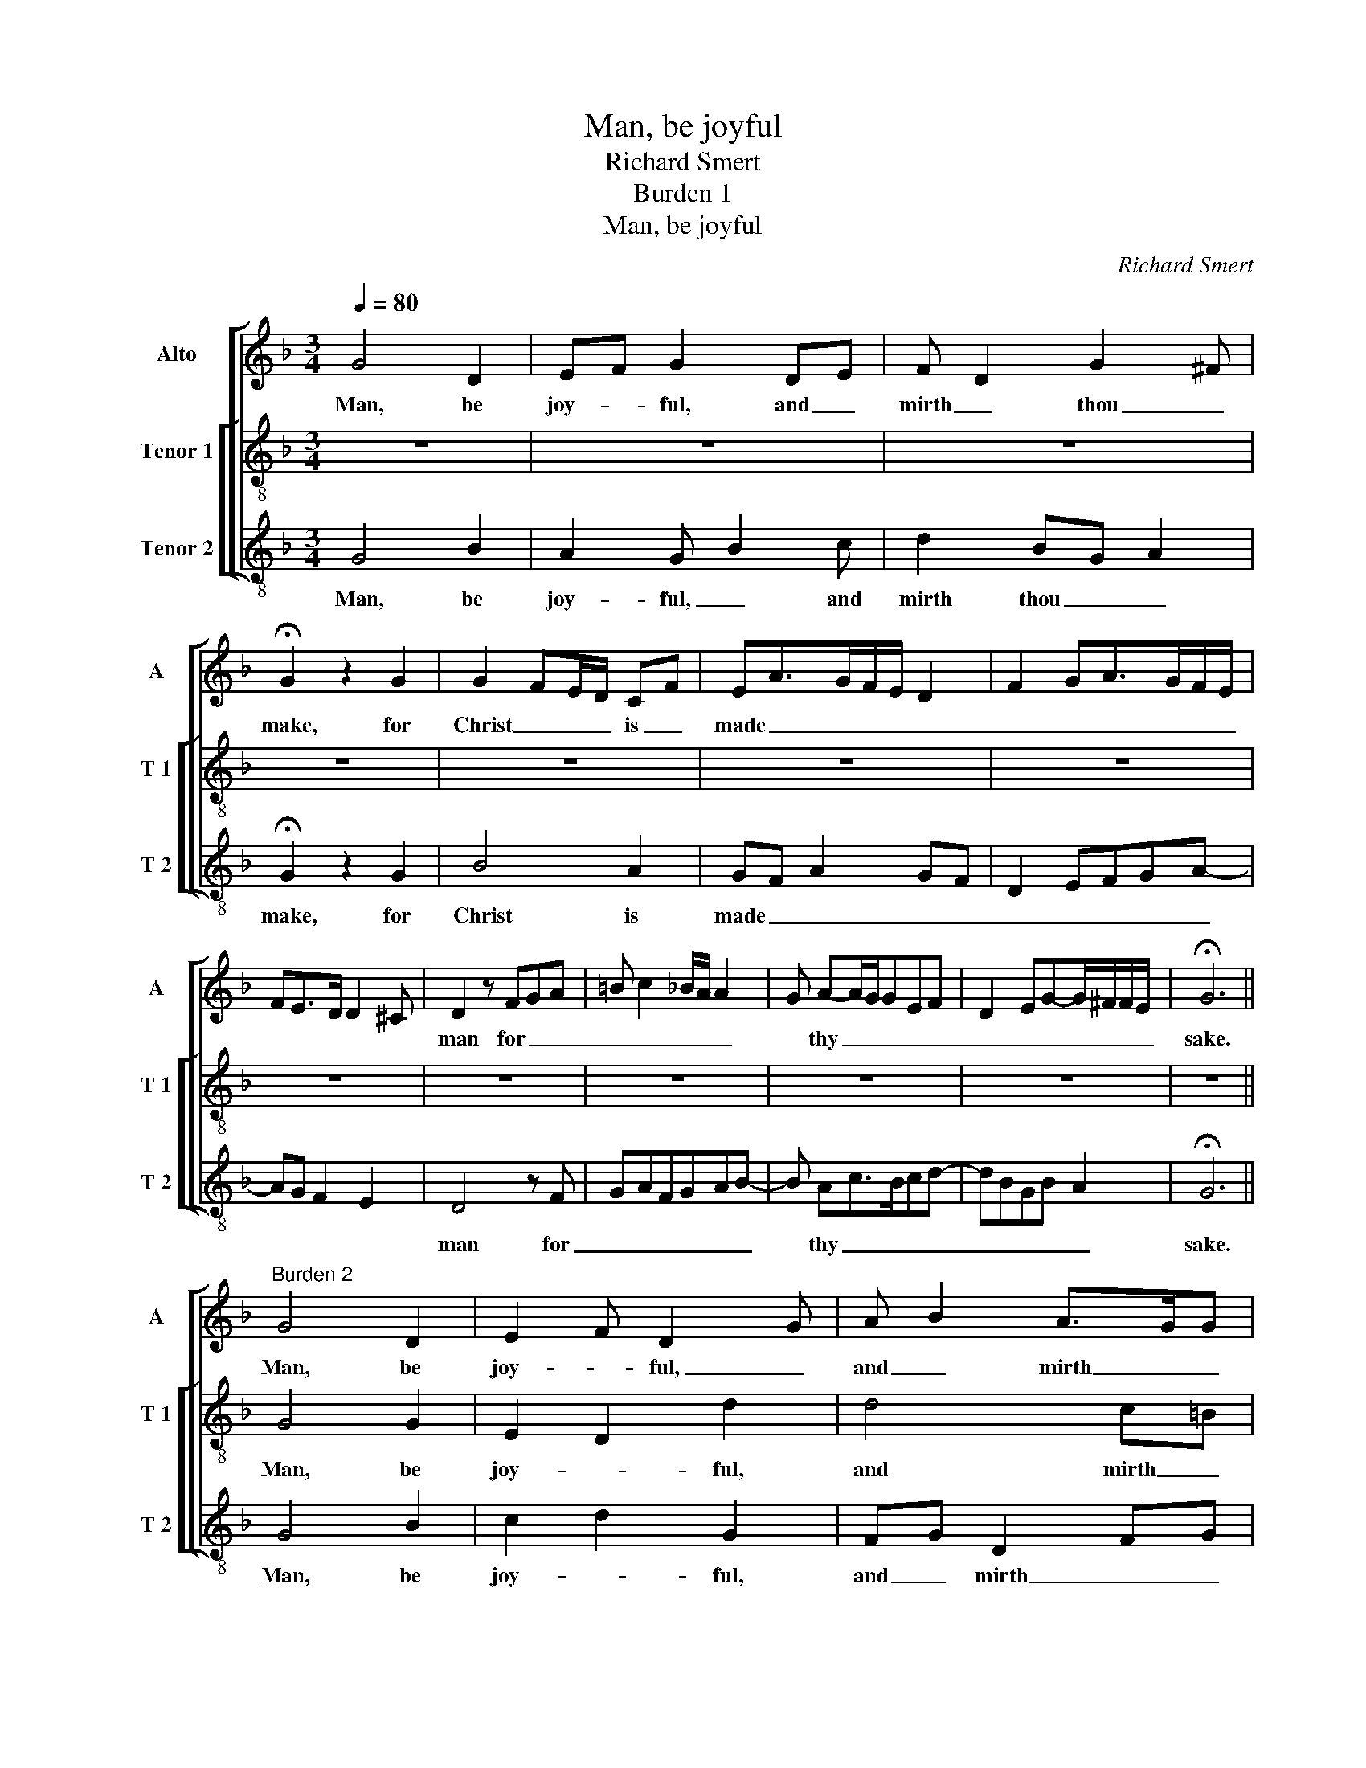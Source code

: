 X:1
T:Man, be joyful
T:Richard Smert
T:Burden 1
T:Man, be joyful
C:Richard Smert
%%score [ 1 [ 2 3 ] ]
L:1/8
Q:1/4=80
M:3/4
K:F
V:1 treble nm="Alto" snm="A"
V:2 treble-8 nm="Tenor 1" snm="T 1"
V:3 treble-8 nm="Tenor 2" snm="T 2"
V:1
 G4 D2 | EF G2 DE | F D2 G2 ^F | !fermata!G2 z2 G2 | G2 FE/D/ CF | EA>GF/E/ D2 | F2 GA>GF/E/ | %7
w: Man, be|joy- * ful, and _|mirth _ thou _|make, for|Christ _ _ _ is _|made _ _ _ _ _|_ _ _ _ _ _|
w: |||||||
w: |||||||
 FE>D D2 ^C | D2 z FGA | =B c2 _B/A/ A2 | G A-A/G/GEF | D2 EG-G/^F/F/E/ | !fermata!G6 || %13
w: |man for _ _|_ _ _ _ _|* thy _ _ _ _ _|_ _ _ _ _ _ _|sake.|
w: ||||||
w: ||||||
"^Burden 2" G4 D2 | E2 F D2 G | A B2 A>GG | F/E/D E G2 ^F | G2 E2 z D | C>D FEA>G | FE>D D2 ^C | %20
w: Man, be|joy- * ful, _|and _ mirth _ _|thou _ _ _ _ _|make, _ for|Christ _ is _ _ _|made _ _ _ _|
w: |||||||
w: |||||||
 D>E FGAc | BG>D G2 ^F | !fermata!G6 ||"^Verse" D4 E2 | F2 GB>AA | GFED>EF/G/ | AB c A2 G | %27
w: man _ for _ _ _|thy _ _ _ _|sake.|Man, be|mer- ry, _ _ _|I _ _ _ _ _ _|thee _ _ _ _|
w: |||He came|fro his _ _ _|Fa- * * * * * *|ther _ _ _ _|
w: |||Look thou|mer- cy _ _ _|e- * * * * * *|ver _ _ _ _|
 !fermata!A2 z2 A2 | A2 c2 BA | A2 GF A2 | B A2 GFE- | E D2 G>E^F | !fermata!G2 z2 G2 | G4 F2 | %34
w: rede, but|be- * ware _|what _ _ mir-|thës _ _ _ _|_ thou _ _ _|make. Christ|is clo-|
w: seat In-|to _ this _|world _ _ to|be _ _ _ _|_ thy _ _ _|make; Man,|be- ware|
w: cry, Now|and _ al- *|way, _ _ ra-|the _ _ _ _|_ and _ _ _|late, And|he will|
 E2 D2 EF | G E2 F A2 | =BcA>FGF- | FE>D D2 ^C | !fermata!D2 z2 A2 | B4 A2 | G2 z GE^F | G2 FED>E | %42
w: thëd _ in _|thy _ _ _|_ _ _ _ _ _||weed, and|he is|made man _ _|_ _ _ _ _|
w: how _ thou _|him _ _ _|_ _ _ _ _ _||treat, For|he is|made man _ _|_ _ _ _ _|
w: set thee won- *|||* * * * der|high, For|he is|made man _ _|_ _ _ _ _|
 F G2 BAF | G>D G2 ^FG- | G6 |] %45
w: for _ _ _ _|thy _ _ _ sake.|_|
w: for _ _ _ _|thy _ _ _ sake.|_|
w: for _ _ _ _|thy _ _ _ sake.|_|
V:2
 z6 | z6 | z6 | z6 | z6 | z6 | z6 | z6 | z6 | z6 | z6 | z6 | z6 || G4 G2 | E2 D2 d2 | d4 c=B | %16
w: |||||||||||||Man, be|joy- * ful,|and mirth _|
w: ||||||||||||||||
w: ||||||||||||||||
 cdce>dc | dB A2 FG | A3 =B c2 | z =B c A2 G | A2 z2 cA | d2 G2 D2 | !fermata!d6 || d4 c2 | %24
w: thou _ _ _ _ _|make, _ _ for _|Christ is _|made _ _ _|man for _|thy _ _|sake.|Man, be|
w: |||||||He came|
w: |||||||Look thou|
 A2 G2 z D | EF G2 B>A | FG A2 B2 | !fermata!A2 z2 D2 | F4 G2 | F2 B2 Ad- | dc B2 A2 | GFGB A2 | %32
w: mer- ry, I|_ _ _ _ _|thee _ _ _|rede, but|be- ware|what _ mir- *|* thës _ _|thou _ _ _ _|
w: fro his Fa-||ther _ _ _|seat In-|to this|world _ to _|_ be _ _|thy _ _ _ _|
w: mer- cy e-||ver _ _ _|cry, Now|and al-|way, _ ra- *|* the _ _|and _ _ _ _|
 !fermata!G2 z2 G2 | B3 c d2 | c2 B G2 A | Bc A2 z d- | d c2 A B2 | AG F2 E2 | !fermata!D2 z2 F2 | %39
w: make. Christ|is _ clo-|thëd _ in _|thy _ _ _|_ _ _ _||weed, and|
w: make; Man,|be- * ware|how _ thou _|him _ _ _|_ _ _ _||treat, For|
w: late, And|he _ will|set thee won- *|||* * * der|high, For|
 G3 D F2 | z B2 G A2 | GB>Ac>Bd- | d/c/B G2 FA | BG B A2 G- | G6 |] %45
w: he _ is|made _ _|man _ _ _ _ _|_ _ _ for _ _|thy _ _ _ sake.|_|
w: he _ is|made _ _|man _ _ _ _ _|_ _ _ for _ _|thy _ _ _ sake.|_|
w: he _ is|made _ _|man _ _ _ _ _|_ _ _ for _ _|thy _ _ _ sake.|_|
V:3
 G4 B2 | A2 G B2 c | d2 BG A2 | !fermata!G2 z2 G2 | B4 A2 | GF A2 GF | D2 EFGA- | AG F2 E2 | %8
w: Man, be|joy- ful, _ and|mirth thou _ _|make, for|Christ is|made _ _ _ _|_ _ _ _ _||
 D4 z F | GAFGAB- | B Ac>Bcd- | dBGB A2 | !fermata!G6 || G4 B2 | c2 d2 G2 | FG D2 FG | AB c2 A2 | %17
w: man for|_ _ _ _ _ _|* thy _ _ _ _|_ _ _ _ _|sake.|Man, be|joy- * ful,|and _ mirth _ _|thou _ _ _|
 G2 z c2 B | A F2 GFA- | AG F2 E2 | z D2 E F2 | G3 B A2 | !fermata!G6 || z6 | z6 | z6 | z6 | z6 | %28
w: make, for _|Christ _ is _ _|_ made _ man|for _ _|thy _ _|sake.||||||
 z6 | z6 | z6 | z6 | z6 | z6 | z6 | z6 | z6 | z6 | z6 | z6 | z6 | z6 | z6 | z6 | z6 |] %45
w: |||||||||||||||||

